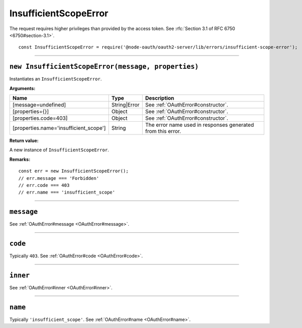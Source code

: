 ========================
 InsufficientScopeError
========================

The request requires higher privileges than provided by the access token. See :rfc:`Section 3.1 of RFC 6750 <6750#section-3.1>`.

::

  const InsufficientScopeError = require('@node-oauth/oauth2-server/lib/errors/insufficient-scope-error');

--------

.. _InsufficientScopeError#constructor:

``new InsufficientScopeError(message, properties)``
===================================================

Instantiates an ``InsufficientScopeError``.

**Arguments:**

+----------------------------------------+--------------+-------------------------------------------------------------+
| Name                                   | Type         | Description                                                 |
+========================================+==============+=============================================================+
| [message=undefined]                    | String|Error | See :ref:`OAuthError#constructor`.                          |
+----------------------------------------+--------------+-------------------------------------------------------------+
| [properties={}]                        | Object       | See :ref:`OAuthError#constructor`.                          |
+----------------------------------------+--------------+-------------------------------------------------------------+
| [properties.code=403]                  | Object       | See :ref:`OAuthError#constructor`.                          |
+----------------------------------------+--------------+-------------------------------------------------------------+
| [properties.name='insufficient_scope'] | String       | The error name used in responses generated from this error. |
+----------------------------------------+--------------+-------------------------------------------------------------+

**Return value:**

A new instance of ``InsufficientScopeError``.

**Remarks:**

::

  const err = new InsufficientScopeError();
  // err.message === 'Forbidden'
  // err.code === 403
  // err.name === 'insufficient_scope'

--------

.. _InsufficientScopeError#message:

``message``
===========

See :ref:`OAuthError#message <OAuthError#message>`.

--------

.. _InsufficientScopeError#code:

``code``
========

Typically ``403``. See :ref:`OAuthError#code <OAuthError#code>`.

--------

.. _InsufficientScopeError#inner:

``inner``
=========

See :ref:`OAuthError#inner <OAuthError#inner>`.

--------

.. _InsufficientScopeError#name:

``name``
========

Typically ``'insufficient_scope'``. See :ref:`OAuthError#name <OAuthError#name>`.


